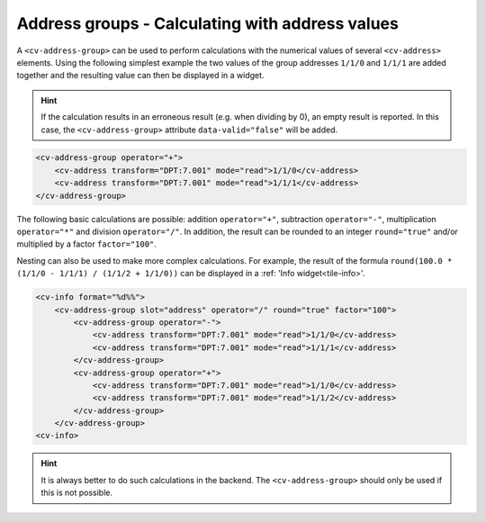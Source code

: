.. _tile-element-address-group:

Address groups - Calculating with address values
================================================

.. api-doc:: cv.ui.structure.tile.elements.AddressGroup

A ``<cv-address-group>`` can be used to perform calculations with the numerical values of
several ``<cv-address>`` elements. Using the following simplest example
the two values of the group addresses ``1/1/0`` and ``1/1/1`` are added together and the resulting
value can then be displayed in a widget.

.. hint::

    If the calculation results in an erroneous result (e.g. when dividing by 0),
    an empty result is reported. In this case, the ``<cv-address-group>`` attribute
    ``data-valid="false"`` will be added.

.. code-block:: xml

    <cv-address-group operator="+">
        <cv-address transform="DPT:7.001" mode="read">1/1/0</cv-address>
        <cv-address transform="DPT:7.001" mode="read">1/1/1</cv-address>
    </cv-address-group>

The following basic calculations are possible: addition ``operator="+"``, subtraction ``operator="-"``, multiplication ``operator="*"``
and division ``operator="/"``. In addition, the result can be rounded to an integer
``round="true"`` and/or multiplied by a factor ``factor="100"``.

Nesting can also be used to make more complex calculations. For example,
the result of the formula ``round(100.0 * (1/1/0 - 1/1/1) / (1/1/2 + 1/1/0))``
can be displayed in a :ref: 'Info widget<tile-info>'.

.. code-block:: xml

    <cv-info format="%d%%">
        <cv-address-group slot="address" operator="/" round="true" factor="100">
            <cv-address-group operator="-">
                <cv-address transform="DPT:7.001" mode="read">1/1/0</cv-address>
                <cv-address transform="DPT:7.001" mode="read">1/1/1</cv-address>
            </cv-address-group>
            <cv-address-group operator="+">
                <cv-address transform="DPT:7.001" mode="read">1/1/0</cv-address>
                <cv-address transform="DPT:7.001" mode="read">1/1/2</cv-address>
            </cv-address-group>
        </cv-address-group>
    <cv-info>

.. hint:: 

    It is always better to do such calculations in the backend.
    The ``<cv-address-group>`` should only be used if this is not possible.

.. parameter-information:: cv-address-group tile


